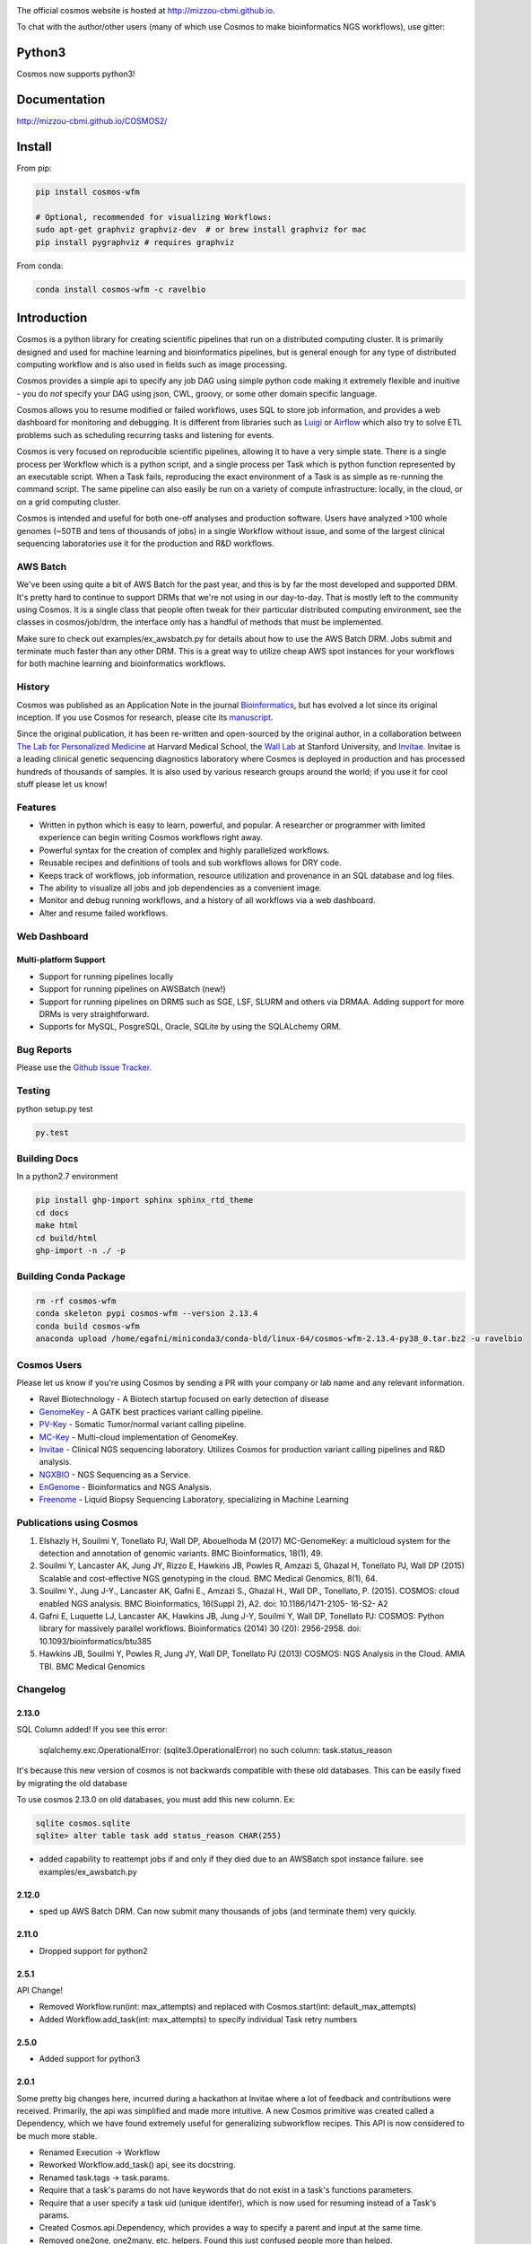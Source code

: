 .. image:: https://travis-ci.org/Mizzou-CBMI/COSMOS2.svg?branch=master
    :target: https://travis-ci.org/Mizzou-CBMI/COSMOS2

The official cosmos website is hosted at `http://mizzou-cbmi.github.io <http://mizzou-cbmi.github.io>`_.

To chat with the author/other users (many of which use Cosmos to make bioinformatics NGS workflows), use gitter:

.. image:: https://badges.gitter.im/Join%20Chat.svg
    :alt: Join the chat at https://gitter.im/Mizzou-CBMI/COSMOS2
    :target: https://gitter.im/Mizzou-CBMI/Cosmos2?utm_source=badge&utm_medium=badge&utm_campaign=pr-badge&utm_content=badge

Python3
=========
Cosmos now supports python3!


Documentation
==============

`http://mizzou-cbmi.github.io/COSMOS2/ <http://mizzou-cbmi.github.io/COSMOS2/>`_


Install
==========

From pip:

.. code-block:: python

    pip install cosmos-wfm

    # Optional, recommended for visualizing Workflows:
    sudo apt-get graphviz graphviz-dev  # or brew install graphviz for mac
    pip install pygraphviz # requires graphviz

From conda:

.. code-block:: python

    conda install cosmos-wfm -c ravelbio


Introduction
============
Cosmos is a python library for creating scientific pipelines that run on a distributed computing cluster.
It is primarily designed and used for machine learning and bioinformatics pipelines,
but is general enough for any type of distributed computing workflow and is also used in fields such as image processing.

Cosmos provides a simple api to specify any job DAG using simple python code making it extremely flexible and inuitive
- you do *not* specify your DAG using json, CWL, groovy, or some other domain specific language.

Cosmos allows you to resume modified or failed workflows, uses SQL to store job information, and provides a web dashboard for monitoring and debugging.
It is different from libraries such as `Luigi <https://github.com/spotify/luigi>`__
or `Airflow <http://airbnb.io/projects/airflow/>`__ which also try to solve ETL problems such as scheduling recurring tasks and listening for events.

Cosmos is very focused on reproducible scientific pipelines, allowing it to have a very simple state.
There is a single process per Workflow which is a python script, and a single process per Task which is python function represented by an executable script.
When a Task fails, reproducing the exact environment of a Task is as simple as re-running the command script.  The same pipeline can
also easily be run on a variety of compute infrastructure: locally, in the cloud, or on a grid computing cluster.

Cosmos is intended and useful for both one-off analyses and production software.
Users have analyzed >100 whole genomes (~50TB and tens of thousands of jobs) in a single Workflow without issue, and some of the largest
clinical sequencing laboratories use it for the production and R&D workflows.

AWS Batch
__________

We've been using quite a bit of AWS Batch for the past year, and this is by far the most developed and supported DRM.
It's pretty hard to continue to support DRMs that we're not using in our day-to-day.  That is mostly left to the community
using Cosmos.  It is a single class that people often tweak for their particular distributed computing environment,
see the classes in cosmos/job/drm, the interface only has a handful of methods that must be implemented.

Make sure to check out examples/ex_awsbatch.py for details about how to use the AWS Batch DRM.
Jobs submit and terminate much faster than any other DRM.  This is a great way to utilize cheap AWS spot
instances for your workflows for both machine learning and bioinformatics workflows.


History
___________
Cosmos was published as an Application Note in the journal `Bioinformatics <http://bioinformatics.oxfordjournals.org/>`_,
but has evolved a lot since its original inception.  If you use Cosmos
for research, please cite its `manuscript <http://bioinformatics.oxfordjournals.org/content/early/2014/06/29/bioinformatics.btu385>`_. 

Since the original publication, it has been re-written and open-sourced by the original author, in a collaboration between
`The Lab for Personalized Medicine <http://lpm.hms.harvard.edu/>`_ at Harvard Medical School, the `Wall Lab <http://wall-lab.stanford.edu/>`_ at Stanford University, and
`Invitae <http://invitae.com>`_.  Invitae is a leading clinical genetic sequencing diagnostics laboratory where Cosmos is deployed in production and has processed hundreds of thousands of samples.
It is also used by various research groups around the world; if you use it for cool stuff please let us know!

Features
_________
* Written in python which is easy to learn, powerful, and popular.  A researcher or programmer with limited experience can begin writing Cosmos workflows right away.
* Powerful syntax for the creation of complex and highly parallelized workflows.
* Reusable recipes and definitions of tools and sub workflows allows for DRY code.
* Keeps track of workflows, job information, resource utilization and provenance in an SQL database and log files.
* The ability to visualize all jobs and job dependencies as a convenient image.
* Monitor and debug running workflows, and a history of all workflows via a web dashboard.
* Alter and resume failed workflows.

Web Dashboard
_______________
.. figure:: docs/source/_static/imgs/web_interface.png
   :align: center
   
Multi-platform Support
+++++++++++++++++++++++
* Support for running pipelines locally
* Support for running pipelines on AWSBatch (new!)
* Support for running pipelines on DRMS such as SGE, LSF, SLURM and others via DRMAA.  Adding support for more DRMs is very straightforward.
* Supports for MySQL, PosgreSQL, Oracle, SQLite by using the SQLALchemy ORM.

Bug Reports
____________

Please use the `Github Issue Tracker <https://github.com/Mizzou-CBMI/Cosmos2/issues>`_.

Testing
__________
python setup.py test

.. code-block:: bash

    py.test

Building Docs
______________

In a python2.7 environment

.. code-block:: bash

    pip install ghp-import sphinx sphinx_rtd_theme
    cd docs
    make html
    cd build/html
    ghp-import -n ./ -p

Building Conda Package
________________________

.. code-block:: bash

    rm -rf cosmos-wfm
    conda skeleton pypi cosmos-wfm --version 2.13.4
    conda build cosmos-wfm
    anaconda upload /home/egafni/miniconda3/conda-bld/linux-64/cosmos-wfm-2.13.4-py38_0.tar.bz2 -u ravelbio

Cosmos Users
_________________

Please let us know if you're using Cosmos by sending a PR with your company or lab name and any relevant information.

* Ravel Biotechnology - A Biotech startup focused on early detection of disease
* `GenomeKey <https://github.com/Mizzou-CBMI/GenomeKey>`__ - A GATK best practices variant calling pipeline.
* `PV-Key  <https://github.com/Mizzou-CBMI/PvKey>`__ - Somatic Tumor/normal variant calling pipeline.
* `MC-Key <https://bitbucket.org/shazly/mcgk>`__ - Multi-cloud implementation of GenomeKey.
* `Invitae <http://invitae.com>`__ - Clinical NGS sequencing laboratory.  Utilizes Cosmos for production variant calling pipelines and R&D analysis.
* `NGXBIO <https://ngxbio.com/>`__ - NGS Sequencing as a Service.
* `EnGenome <https://engenome.com/en/>`__ - Bioinformatics and NGS Analysis.
* `Freenome <https://freenome.com>`__ - Liquid Biopsy Sequencing Laboratory, specializing in Machine Learning

Publications using Cosmos
__________________________

1) Elshazly H, Souilmi Y, Tonellato PJ, Wall DP, Abouelhoda M (2017) MC-GenomeKey: a multicloud system for the detection and annotation of genomic variants. BMC Bioinformatics, 18(1), 49.

2) Souilmi Y, Lancaster AK, Jung JY, Rizzo E, Hawkins JB, Powles R, Amzazi S, Ghazal H, Tonellato PJ, Wall DP (2015) Scalable and cost-effective NGS genotyping in the cloud. BMC Medical Genomics, 8(1), 64.

3) Souilmi Y., Jung J-Y., Lancaster AK, Gafni E., Amzazi S., Ghazal H., Wall DP., Tonellato, P. (2015). COSMOS: cloud enabled NGS analysis. BMC Bioinformatics, 16(Suppl 2), A2. doi: 10.1186/1471-2105- 16-S2- A2

4) Gafni E, Luquette LJ, Lancaster AK, Hawkins JB, Jung J-Y, Souilmi Y, Wall DP, Tonellato PJ: COSMOS: Python library for massively parallel workflows. Bioinformatics (2014) 30 (20): 2956-2958. doi: 10.1093/bioinformatics/btu385

5) Hawkins JB, Souilmi Y, Powles R, Jung JY, Wall DP, Tonellato PJ (2013) COSMOS: NGS Analysis in the Cloud. AMIA TBI. BMC Medical Genomics


Changelog
__________

2.13.0
+++++++

SQL Column added!  If you see this error:

    sqlalchemy.exc.OperationalError: (sqlite3.OperationalError) no such column: task.status_reason

It's because this new version of cosmos is not backwards
compatible with these old databases.  This can be easily fixed by migrating the old database

To use cosmos 2.13.0 on old databases, you must add this new column.  Ex:

.. code-block:: bash

    sqlite cosmos.sqlite
    sqlite> alter table task add status_reason CHAR(255)

* added capability to reattempt jobs if and only if they died due to an AWSBatch spot instance failure.
  see examples/ex_awsbatch.py


2.12.0
++++++

* sped up AWS Batch DRM.  Can now submit many thousands of jobs (and terminate them) very quickly.

2.11.0
++++++++

* Dropped support for python2



2.5.1
++++++

API Change!

* Removed Workflow.run(int: max_attempts) and replaced with Cosmos.start(int: default_max_attempts)
* Added Workflow.add_task(int: max_attempts) to specify individual Task retry numbers


2.5.0
++++++

* Added support for python3

2.0.1
++++++
Some pretty big changes here, incurred during a hackathon at Invitae where a lot of feedback and contributions were received.  Primarily, the api was simplified and made
more intuitive.  A new Cosmos primitive was created called a Dependency, which we have found extremely useful for generalizing subworkflow recipes.
This API is now considered to be much more stable.

* Renamed Execution -> Workflow
* Reworked Workflow.add_task() api, see its docstring.
* Renamed task.tags -> task.params.
* Require that a task's params do not have keywords that do not exist in a task's functions parameters.
* Require that a user specify a task uid (unique identifer), which is now used for resuming instead of a Task's params.
* Created Cosmos.api.Dependency, which provides a way to specify a parent and input at the same time.
* Removed one2one, one2many, etc. helpers.  Found this just confused people more than helped.
* Various stability improvements to the drmaa jobmanager module

